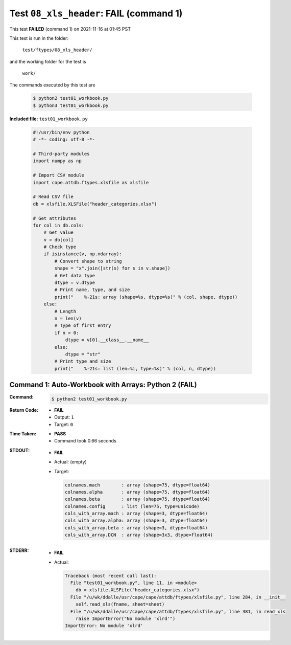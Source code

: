 
.. This documentation written by TestDriver()
   on 2021-11-16 at 01:45 PST

Test ``08_xls_header``: **FAIL** (command 1)
==============================================

This test **FAILED** (command 1) on 2021-11-16 at 01:45 PST

This test is run in the folder:

    ``test/ftypes/08_xls_header/``

and the working folder for the test is

    ``work/``

The commands executed by this test are

    .. code-block:: console

        $ python2 test01_workbook.py
        $ python3 test01_workbook.py

**Included file:** ``test01_workbook.py``

    .. code-block:: python

        #!/usr/bin/env python
        # -*- coding: utf-8 -*-
        
        # Third-party modules
        import numpy as np
        
        # Import CSV module
        import cape.attdb.ftypes.xlsfile as xlsfile
        
        # Read CSV file
        db = xlsfile.XLSFile("header_categories.xlsx")
        
        # Get attributes
        for col in db.cols:
            # Get value
            v = db[col]
            # Check type
            if isinstance(v, np.ndarray):
                # Convert shape to string
                shape = "x".join([str(s) for s in v.shape])
                # Get data type
                dtype = v.dtype
                # Print name, type, and size
                print("    %-21s: array (shape=%s, dtype=%s)" % (col, shape, dtype))
            else:
                # Length
                n = len(v)
                # Type of first entry
                if n > 0:
                    dtype = v[0].__class__.__name__
                else:
                    dtype = "str"
                # Print type and size
                print("    %-21s: list (len=%i, type=%s)" % (col, n, dtype))
        

Command 1: Auto-Workbook with Arrays: Python 2 (**FAIL**)
----------------------------------------------------------

:Command:
    .. code-block:: console

        $ python2 test01_workbook.py

:Return Code:
    * **FAIL**
    * Output: ``1``
    * Target: ``0``
:Time Taken:
    * **PASS**
    * Command took 0.66 seconds
:STDOUT:
    * **FAIL**
    * Actual: (empty)
    * Target:

      .. code-block:: none

            colnames.mach        : array (shape=75, dtype=float64)
            colnames.alpha       : array (shape=75, dtype=float64)
            colnames.beta        : array (shape=75, dtype=float64)
            colnames.config      : list (len=75, type=unicode)
            cols_with_array.mach : array (shape=3, dtype=float64)
            cols_with_array.alpha: array (shape=3, dtype=float64)
            cols_with_array.beta : array (shape=3, dtype=float64)
            cols_with_array.DCN  : array (shape=3x3, dtype=float64)
        

:STDERR:
    * **FAIL**
    * Actual:

      .. code-block:: pytb

        Traceback (most recent call last):
          File "test01_workbook.py", line 11, in <module>
            db = xlsfile.XLSFile("header_categories.xlsx")
          File "/u/wk/ddalle/usr/cape/cape/attdb/ftypes/xlsfile.py", line 284, in __init__
            self.read_xls(fname, sheet=sheet)
          File "/u/wk/ddalle/usr/cape/cape/attdb/ftypes/xlsfile.py", line 381, in read_xls
            raise ImportError("No module 'xlrd'")
        ImportError: No module 'xlrd'
        


